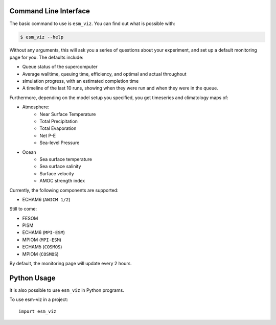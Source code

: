 ======================
Command Line Interface
======================
The basic command to use is ``esm_viz``. You can find out what is possible with:

.. code-block:: console

    $ esm_viz --help

Without any arguments, this will ask you a series of questions about your experiment, and set up a default monitoring page for you. The defaults include:

+ Queue status of the supercomputer
+ Average walltime, queuing time, efficiency, and optimal and actual throughout
+ simulation progress, with an estimated completion time
+ A timeline of the last 10 runs, showing when they were run and when they were in the queue. 

Furthermore, depending on the model setup you specified, you get timeseries and climatology maps of:

+ Atmosphere:
    - Near Surface Temperature
    - Total Precipitation 
    - Total Evaporation
    - Net P-E
    - Sea-level Pressure
+ Ocean
    - Sea surface temperature 
    - Sea surface salinity
    - Surface velocity
    - AMOC strength index
    
Currently, the following components are supported:

+ ECHAM6 (``AWICM 1/2``)

Still to come:

+ FESOM
+ PISM
+ ECHAM6 (``MPI-ESM``)
+ MPIOM (``MPI-ESM``)
+ ECHAM5 (``COSMOS``)
+ MPIOM (``COSMOS``)

By default, the monitoring page will update every 2 hours. 

============
Python Usage
============

It is also possible to use ``esm_viz`` in Python programs.

To use esm-viz in a project::

    import esm_viz

